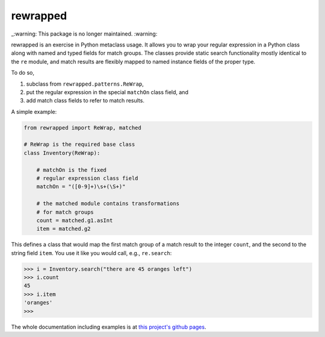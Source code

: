 rewrapped
=========
_:warning: This package is no longer maintained. :warning:

.. image:: https://codecov.io/gh/hansi-b/rewrapped/branch/master/graph/badge.svg
   :target: https://codecov.io/gh/hansi-b/rewrapped

.. image:: https://badge.fury.io/py/rewrapped.svg
   :target: https://badge.fury.io/py/rewrapped

rewrapped is an exercise in Python metaclass usage. It allows you to wrap your regular expression in a Python class along with named and
typed fields for match groups. The classes provide static search functionality mostly identical to the ``re`` module, and
match results are flexibly mapped to named instance fields of the proper type.

To do so,

#. subclass from ``rewrapped.patterns.ReWrap``,
#. put the regular expression in the special ``matchOn`` class field, and
#. add match class fields to refer to match results.

A simple example:

.. code:: python

    from rewrapped import ReWrap, matched

    # ReWrap is the required base class
    class Inventory(ReWrap):

        # matchOn is the fixed
        # regular expression class field
        matchOn = "([0-9]+)\s+(\S+)"

        # the matched module contains transformations
        # for match groups
        count = matched.g1.asInt
        item = matched.g2

This defines a class that would map the first match group of a match result
to the integer ``count``, and the second to the string field ``item``.
You use it like you would call, e.g., ``re.search``:

.. code:: python

      >>> i = Inventory.search("there are 45 oranges left")
      >>> i.count
      45
      >>> i.item
      'oranges'
      >>> 

The whole documentation including examples is at
`this project's github pages <https://hansi-b.github.io/rewrapped/>`_.
